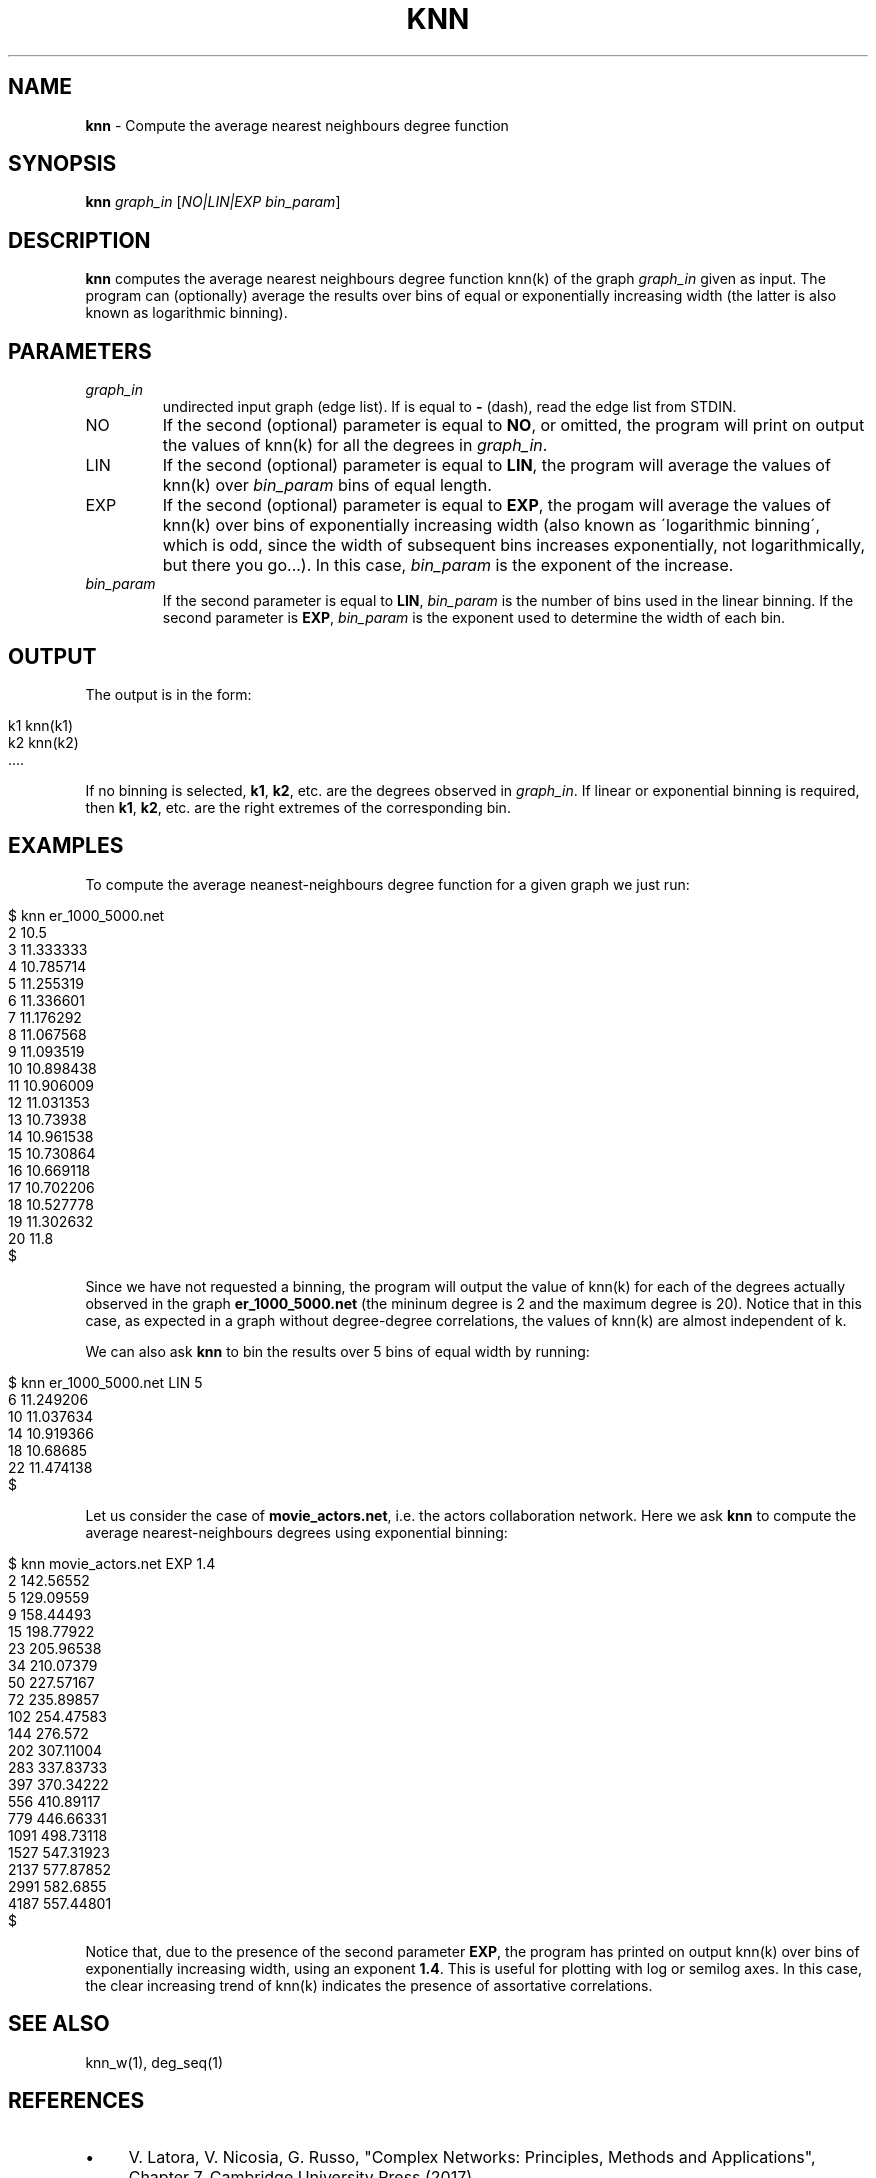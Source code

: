 .\" generated with Ronn/v0.7.3
.\" http://github.com/rtomayko/ronn/tree/0.7.3
.
.TH "KNN" "1" "September 2017" "www.complex-networks.net" "www.complex-networks.net"
.
.SH "NAME"
\fBknn\fR \- Compute the average nearest neighbours degree function
.
.SH "SYNOPSIS"
\fBknn\fR \fIgraph_in\fR [\fINO|LIN|EXP\fR \fIbin_param\fR]
.
.SH "DESCRIPTION"
\fBknn\fR computes the average nearest neighbours degree function knn(k) of the graph \fIgraph_in\fR given as input\. The program can (optionally) average the results over bins of equal or exponentially increasing width (the latter is also known as logarithmic binning)\.
.
.SH "PARAMETERS"
.
.TP
\fIgraph_in\fR
undirected input graph (edge list)\. If is equal to \fB\-\fR (dash), read the edge list from STDIN\.
.
.TP
NO
If the second (optional) parameter is equal to \fBNO\fR, or omitted, the program will print on output the values of knn(k) for all the degrees in \fIgraph_in\fR\.
.
.TP
LIN
If the second (optional) parameter is equal to \fBLIN\fR, the program will average the values of knn(k) over \fIbin_param\fR bins of equal length\.
.
.TP
EXP
If the second (optional) parameter is equal to \fBEXP\fR, the progam will average the values of knn(k) over bins of exponentially increasing width (also known as \'logarithmic binning\', which is odd, since the width of subsequent bins increases exponentially, not logarithmically, but there you go\.\.\.)\. In this case, \fIbin_param\fR is the exponent of the increase\.
.
.TP
\fIbin_param\fR
If the second parameter is equal to \fBLIN\fR, \fIbin_param\fR is the number of bins used in the linear binning\. If the second parameter is \fBEXP\fR, \fIbin_param\fR is the exponent used to determine the width of each bin\.
.
.SH "OUTPUT"
The output is in the form:
.
.IP "" 4
.
.nf

    k1 knn(k1)
    k2 knn(k2)
    \.\.\.\.
.
.fi
.
.IP "" 0
.
.P
If no binning is selected, \fBk1\fR, \fBk2\fR, etc\. are the degrees observed in \fIgraph_in\fR\. If linear or exponential binning is required, then \fBk1\fR, \fBk2\fR, etc\. are the right extremes of the corresponding bin\.
.
.SH "EXAMPLES"
To compute the average neanest\-neighbours degree function for a given graph we just run:
.
.IP "" 4
.
.nf

      $ knn er_1000_5000\.net
      2 10\.5
      3 11\.333333
      4 10\.785714
      5 11\.255319
      6 11\.336601
      7 11\.176292
      8 11\.067568
      9 11\.093519
      10 10\.898438
      11 10\.906009
      12 11\.031353
      13 10\.73938
      14 10\.961538
      15 10\.730864
      16 10\.669118
      17 10\.702206
      18 10\.527778
      19 11\.302632
      20 11\.8
      $
.
.fi
.
.IP "" 0
.
.P
Since we have not requested a binning, the program will output the value of knn(k) for each of the degrees actually observed in the graph \fBer_1000_5000\.net\fR (the mininum degree is 2 and the maximum degree is 20)\. Notice that in this case, as expected in a graph without degree\-degree correlations, the values of knn(k) are almost independent of k\.
.
.P
We can also ask \fBknn\fR to bin the results over 5 bins of equal width by running:
.
.IP "" 4
.
.nf

    $ knn er_1000_5000\.net LIN 5
    6 11\.249206
    10 11\.037634
    14 10\.919366
    18 10\.68685
    22 11\.474138
    $
.
.fi
.
.IP "" 0
.
.P
Let us consider the case of \fBmovie_actors\.net\fR, i\.e\. the actors collaboration network\. Here we ask \fBknn\fR to compute the average nearest\-neighbours degrees using exponential binning:
.
.IP "" 4
.
.nf

    $ knn movie_actors\.net EXP 1\.4
    2 142\.56552
    5 129\.09559
    9 158\.44493
    15 198\.77922
    23 205\.96538
    34 210\.07379
    50 227\.57167
    72 235\.89857
    102 254\.47583
    144 276\.572
    202 307\.11004
    283 337\.83733
    397 370\.34222
    556 410\.89117
    779 446\.66331
    1091 498\.73118
    1527 547\.31923
    2137 577\.87852
    2991 582\.6855
    4187 557\.44801
    $
.
.fi
.
.IP "" 0
.
.P
Notice that, due to the presence of the second parameter \fBEXP\fR, the program has printed on output knn(k) over bins of exponentially increasing width, using an exponent \fB1\.4\fR\. This is useful for plotting with log or semilog axes\. In this case, the clear increasing trend of knn(k) indicates the presence of assortative correlations\.
.
.SH "SEE ALSO"
knn_w(1), deg_seq(1)
.
.SH "REFERENCES"
.
.IP "\(bu" 4
V\. Latora, V\. Nicosia, G\. Russo, "Complex Networks: Principles, Methods and Applications", Chapter 7, Cambridge University Press (2017)
.
.IP "" 0
.
.SH "AUTHORS"
(c) Vincenzo \'KatolaZ\' Nicosia 2009\-2017 \fB<v\.nicosia@qmul\.ac\.uk>\fR\.
